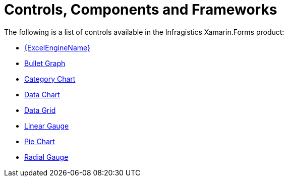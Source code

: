 ﻿////
|metadata|
{
    "name": "xamarin-controls",
    "controlName": [],
    "tags": [],
    "guid": "3f3896c2-c32b-44f2-90b8-1312f9c0fca8",
    "buildFlags": [],
    "createdOn": "2015-09-23T20:38:18.8297612Z"
}
|metadata|
////

= Controls, Components and Frameworks

The following is a list of controls available in the Infragistics Xamarin.Forms product:

* link:excelengine.html[{ExcelEngineName}]
* link:bulletgraph.html[Bullet Graph]
* link:categorychart-overview.html[Category Chart]
* link:datachart-datachart.html[Data Chart]
* link:datagrid.html[Data Grid]
* link:lineargauge.html[Linear Gauge]
* link:piechart.html[Pie Chart]
* link:radialgauge.html[Radial Gauge]